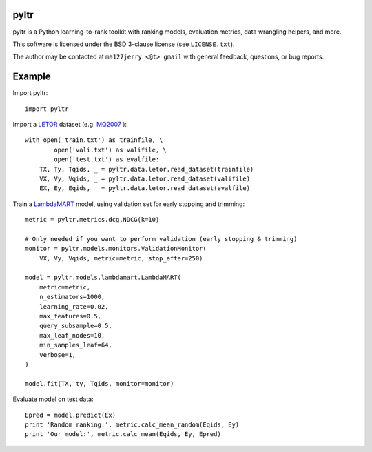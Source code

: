 pyltr
=====

pyltr is a Python learning-to-rank toolkit with ranking models, evaluation
metrics, data wrangling helpers, and more.

This software is licensed under the BSD 3-clause license (see ``LICENSE.txt``).

The author may be contacted at ``ma127jerry <@t> gmail`` with general
feedback, questions, or bug reports.


Example
=======

Import pyltr::

    import pyltr

Import a `LETOR
<http://research.microsoft.com/en-us/um/beijing/projects/letor/>`_ dataset
(e.g. `MQ2007
<http://research.microsoft.com/en-us/um/beijing/projects/letor/LETOR4.0/Data/MQ2007.rar>`_
)::

    with open('train.txt') as trainfile, \
            open('vali.txt') as valifile, \
            open('test.txt') as evalfile:
        TX, Ty, Tqids, _ = pyltr.data.letor.read_dataset(trainfile)
        VX, Vy, Vqids, _ = pyltr.data.letor.read_dataset(valifile)
        EX, Ey, Eqids, _ = pyltr.data.letor.read_dataset(evalfile)

Train a `LambdaMART
<http://research.microsoft.com/pubs/132652/MSR-TR-2010-82.pdf>`_ model, using
validation set for early stopping and trimming::

    metric = pyltr.metrics.dcg.NDCG(k=10)

    # Only needed if you want to perform validation (early stopping & trimming)
    monitor = pyltr.models.monitors.ValidationMonitor(
        VX, Vy, Vqids, metric=metric, stop_after=250)

    model = pyltr.models.lambdamart.LambdaMART(
        metric=metric,
        n_estimators=1000,
        learning_rate=0.02,
        max_features=0.5,
        query_subsample=0.5,
        max_leaf_nodes=10,
        min_samples_leaf=64,
        verbose=1,
    )

    model.fit(TX, ty, Tqids, monitor=monitor)

Evaluate model on test data::

    Epred = model.predict(Ex)
    print 'Random ranking:', metric.calc_mean_random(Eqids, Ey)
    print 'Our model:', metric.calc_mean(Eqids, Ey, Epred)
